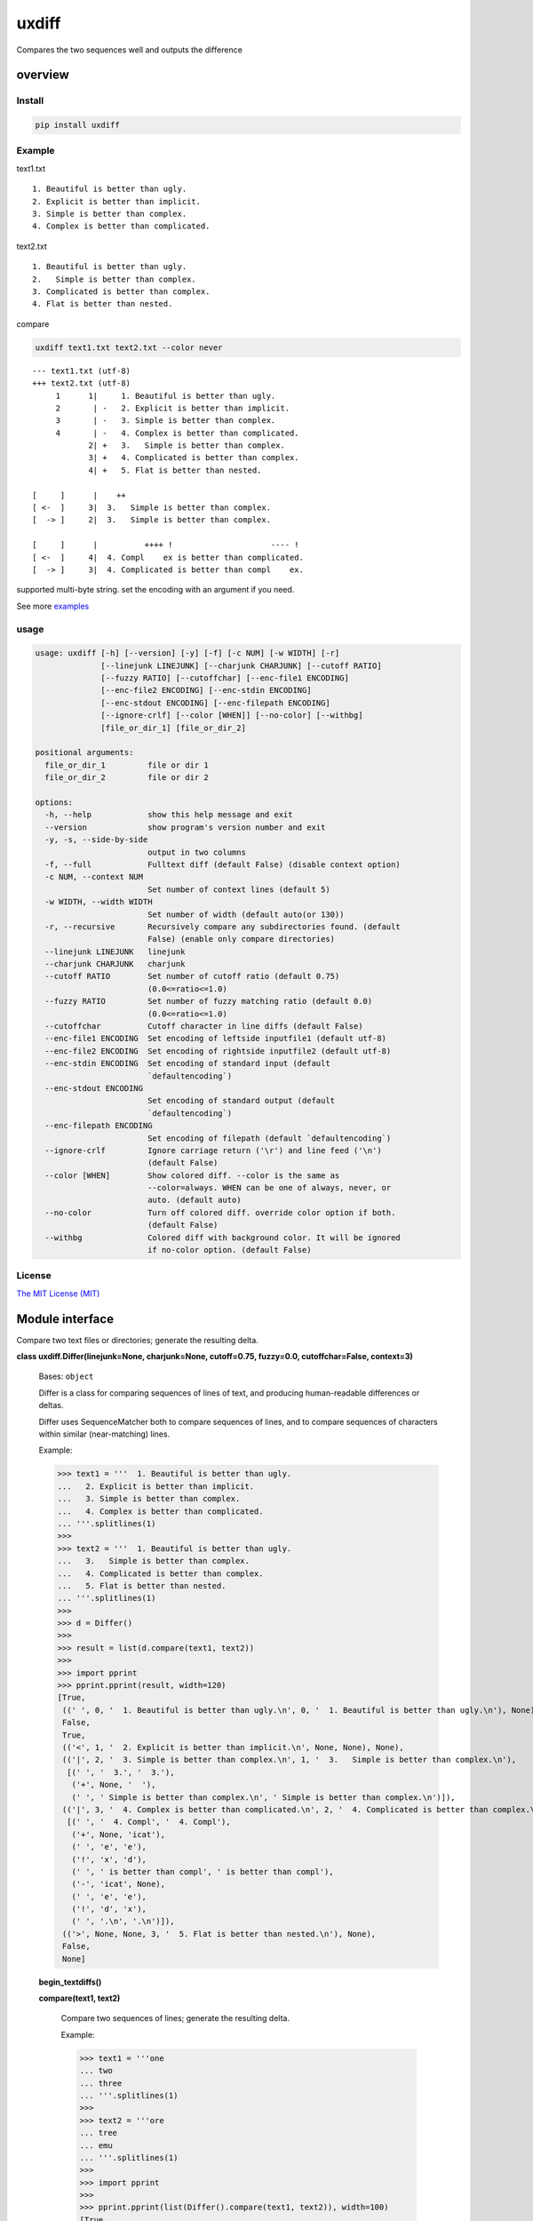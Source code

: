 
uxdiff
******

Compares the two sequences well and outputs the difference


overview
========


Install
-------

.. code-block:: shell

   pip install uxdiff


Example
-------

text1.txt

::

   1. Beautiful is better than ugly.
   2. Explicit is better than implicit.
   3. Simple is better than complex.
   4. Complex is better than complicated.

text2.txt

::

   1. Beautiful is better than ugly.
   2.   Simple is better than complex.
   3. Complicated is better than complex.
   4. Flat is better than nested.

compare

.. code-block:: shell

   uxdiff text1.txt text2.txt --color never

::

   --- text1.txt (utf-8)
   +++ text2.txt (utf-8)
        1      1|     1. Beautiful is better than ugly.
        2       | -   2. Explicit is better than implicit.
        3       | -   3. Simple is better than complex.
        4       | -   4. Complex is better than complicated.
               2| +   3.   Simple is better than complex.
               3| +   4. Complicated is better than complex.
               4| +   5. Flat is better than nested.

   [     ]      |    ++
   [ <-  ]     3|  3.   Simple is better than complex.
   [  -> ]     2|  3.   Simple is better than complex.

   [     ]      |          ++++ !                     ---- !
   [ <-  ]     4|  4. Compl    ex is better than complicated.
   [  -> ]     3|  4. Complicated is better than compl    ex.

supported multi-byte string. set the encoding with an argument if you need.

See more `examples <examples>`_


usage
-----

.. code-block:: text

   usage: uxdiff [-h] [--version] [-y] [-f] [-c NUM] [-w WIDTH] [-r]
                 [--linejunk LINEJUNK] [--charjunk CHARJUNK] [--cutoff RATIO]
                 [--fuzzy RATIO] [--cutoffchar] [--enc-file1 ENCODING]
                 [--enc-file2 ENCODING] [--enc-stdin ENCODING]
                 [--enc-stdout ENCODING] [--enc-filepath ENCODING]
                 [--ignore-crlf] [--color [WHEN]] [--no-color] [--withbg]
                 [file_or_dir_1] [file_or_dir_2]

   positional arguments:
     file_or_dir_1         file or dir 1
     file_or_dir_2         file or dir 2

   options:
     -h, --help            show this help message and exit
     --version             show program's version number and exit
     -y, -s, --side-by-side
                           output in two columns
     -f, --full            Fulltext diff (default False) (disable context option)
     -c NUM, --context NUM
                           Set number of context lines (default 5)
     -w WIDTH, --width WIDTH
                           Set number of width (default auto(or 130))
     -r, --recursive       Recursively compare any subdirectories found. (default
                           False) (enable only compare directories)
     --linejunk LINEJUNK   linejunk
     --charjunk CHARJUNK   charjunk
     --cutoff RATIO        Set number of cutoff ratio (default 0.75)
                           (0.0<=ratio<=1.0)
     --fuzzy RATIO         Set number of fuzzy matching ratio (default 0.0)
                           (0.0<=ratio<=1.0)
     --cutoffchar          Cutoff character in line diffs (default False)
     --enc-file1 ENCODING  Set encoding of leftside inputfile1 (default utf-8)
     --enc-file2 ENCODING  Set encoding of rightside inputfile2 (default utf-8)
     --enc-stdin ENCODING  Set encoding of standard input (default
                           `defaultencoding`)
     --enc-stdout ENCODING
                           Set encoding of standard output (default
                           `defaultencoding`)
     --enc-filepath ENCODING
                           Set encoding of filepath (default `defaultencoding`)
     --ignore-crlf         Ignore carriage return ('\r') and line feed ('\n')
                           (default False)
     --color [WHEN]        Show colored diff. --color is the same as
                           --color=always. WHEN can be one of always, never, or
                           auto. (default auto)
     --no-color            Turn off colored diff. override color option if both.
                           (default False)
     --withbg              Colored diff with background color. It will be ignored
                           if no-color option. (default False)


License
-------

`The MIT License (MIT) <http://www.opensource.org/licenses/mit-license.php>`_


Module interface
================

Compare two text files or directories; generate the resulting delta.

**class uxdiff.Differ(linejunk=None, charjunk=None, cutoff=0.75, fuzzy=0.0, cutoffchar=False, context=3)**

   Bases: ``object``

   Differ is a class for comparing sequences of lines of text, and
   producing human-readable differences or deltas.

   Differ uses SequenceMatcher both to compare sequences of lines,
   and to compare sequences of characters within similar (near-matching) lines.

   Example:

   >>> text1 = '''  1. Beautiful is better than ugly.
   ...   2. Explicit is better than implicit.
   ...   3. Simple is better than complex.
   ...   4. Complex is better than complicated.
   ... '''.splitlines(1)
   >>>
   >>> text2 = '''  1. Beautiful is better than ugly.
   ...   3.   Simple is better than complex.
   ...   4. Complicated is better than complex.
   ...   5. Flat is better than nested.
   ... '''.splitlines(1)
   >>>
   >>> d = Differ()
   >>>
   >>> result = list(d.compare(text1, text2))
   >>>
   >>> import pprint
   >>> pprint.pprint(result, width=120)
   [True,
    ((' ', 0, '  1. Beautiful is better than ugly.\n', 0, '  1. Beautiful is better than ugly.\n'), None),
    False,
    True,
    (('<', 1, '  2. Explicit is better than implicit.\n', None, None), None),
    (('|', 2, '  3. Simple is better than complex.\n', 1, '  3.   Simple is better than complex.\n'),
     [(' ', '  3.', '  3.'),
      ('+', None, '  '),
      (' ', ' Simple is better than complex.\n', ' Simple is better than complex.\n')]),
    (('|', 3, '  4. Complex is better than complicated.\n', 2, '  4. Complicated is better than complex.\n'),
     [(' ', '  4. Compl', '  4. Compl'),
      ('+', None, 'icat'),
      (' ', 'e', 'e'),
      ('!', 'x', 'd'),
      (' ', ' is better than compl', ' is better than compl'),
      ('-', 'icat', None),
      (' ', 'e', 'e'),
      ('!', 'd', 'x'),
      (' ', '.\n', '.\n')]),
    (('>', None, None, 3, '  5. Flat is better than nested.\n'), None),
    False,
    None]

   **begin_textdiffs()**

   **compare(text1, text2)**

      Compare two sequences of lines; generate the resulting delta.

      Example:

      >>> text1 = '''one
      ... two
      ... three
      ... '''.splitlines(1)
      >>>
      >>> text2 = '''ore
      ... tree
      ... emu
      ... '''.splitlines(1)
      >>>
      >>> import pprint
      >>>
      >>> pprint.pprint(list(Differ().compare(text1, text2)), width=100)
      [True,
       (('>', None, None, 0, 'ore\n'), None),
       (('<', 0, 'one\n', None, None), None),
       (('<', 1, 'two\n', None, None), None),
       (('|', 2, 'three\n', 1, 'tree\n'), [(' ', 't', 't'), ('-', 'h', None), (' ', 'ree\n', 'ree\n')]),
       (('>', None, None, 2, 'emu\n'), None),
       False,
       None]
      >>>
      >>> # like sdiff
      >>> pprint.pprint(list(Differ(cutoff=0, fuzzy=1).compare(text1, text2)), width=100)
      [True,
       (('|', 0, 'one\n', 0, 'ore\n'), [(' ', 'o', 'o'), ('!', 'n', 'r'), (' ', 'e\n', 'e\n')]),
       (('|', 1, 'two\n', 1, 'tree\n'), [(' ', 't', 't'), ('!', 'wo', 'ree'), (' ', '\n', '\n')]),
       (('|', 2, 'three\n', 2, 'emu\n'),
        [('-', 'thr', None), (' ', 'e', 'e'), ('!', 'e', 'mu'), (' ', '\n', '\n')]),
       False,
       None]

   **end_textdiffs()**

   **formatlinetext(num1, num2, linediff, width, withcolor=False)**

   **formattext(tag, num1, text1, num2, text2, width, withcolor=False, linediff=None)**

   **pretty_compare(lines1, lines2, width, withcolor=False, offset1=0, offset2=0)**

   **textdiffs()**

   **textlinediffs()**

**class uxdiff.SidebysideDiffer(*args, **kwargs)**

   Bases: ``Differ``

   **begin_textdiffs()**

   **end_textdiffs()**

   **formatlinetext(num1, num2, linediff, width, withcolor=False)**

      Example:

      >>> import pprint
      >>> differ = SidebysideDiffer()
      >>> differ.formatlinetext(
      ...     1, 2,
      ...     [('!', 'bbb', 'aaaaa'),
      ...      (' ', 'cc', 'cc'),
      ...      ('+', None, 'dd'),
      ...      ('-', 'ee', None)], 80)
      >>> pprint.pprint(list(differ.textlinediffs()))
      ['',
       '[     ]      |!!!++  ++--',
       '[ <-  ]     2|bbb  cc  ee',
       '[  -> ]     3|aaaaaccdd  ',
       '']

   **formattext(tag, num1, text1, num2, text2, width, withcolor=False, linediff=None)**

      Example:

      >>> differ = SidebysideDiffer()
      >>> differ.formattext('|', 1, 'aaa', 2, 'bbb', 80)
      >>> list(differ.textdiffs())
      ['     2|aaa                             |      3|bbb']

      >>> differ.formattext('|', 1, 'aaa', 2, 'bbb', 60)
      >>> list(differ.textdiffs())
      ['     2|aaa                   |      3|bbb']

      >>> differ.formattext(' ', 1, 'aaa', 2, 'aaa', 80)
      >>> list(differ.textdiffs())
      ['     2|aaa                                    3|aaa']

      >>> differ.formattext('<', 1, 'aaa', None, None, 80)
      >>> list(differ.textdiffs())
      ['     2|aaa                             <       |']

      >>> differ.formattext('>', None, None, 2, 'bbb', 80)
      >>> list(differ.textdiffs())
      ['      |                                >      3|bbb']

      >>> import pprint
      >>> differ.formattext(
      ...     '>',
      ...     1, 'a' * 60,
      ...     2, 'b' * 20, 60)
      >>> pprint.pprint(list(differ.textdiffs()))
      ['     2|aaaaaaaaaaaaaaaaaaaaa >      3|bbbbbbbbbbbbbbbbbbbb',
       '     ^|aaaaaaaaaaaaaaaaaaaaa ^       |',
       '     ^|aaaaaaaaaaaaaaaaaa    ^       |']

   **textdiffs()**

   **textlinediffs()**

**class uxdiff.UniLikeDiffer(*args, **kwargs)**

   Bases: ``SidebysideDiffer``

   **end_textdiffs()**

   **formattext(tag, num1, text1, num2, text2, width, withcolor=False, linediff=None)**

      Example:

      >>> differ = SidebysideDiffer()
      >>> differ.formattext('|', 1, 'aaa', 2, 'bbb', 80)
      >>> list(differ.textdiffs())
      ['     2|aaa                             |      3|bbb']

      >>> differ.formattext('|', 1, 'aaa', 2, 'bbb', 60)
      >>> list(differ.textdiffs())
      ['     2|aaa                   |      3|bbb']

      >>> differ.formattext(' ', 1, 'aaa', 2, 'aaa', 80)
      >>> list(differ.textdiffs())
      ['     2|aaa                                    3|aaa']

      >>> differ.formattext('<', 1, 'aaa', None, None, 80)
      >>> list(differ.textdiffs())
      ['     2|aaa                             <       |']

      >>> differ.formattext('>', None, None, 2, 'bbb', 80)
      >>> list(differ.textdiffs())
      ['      |                                >      3|bbb']

      >>> import pprint
      >>> differ.formattext(
      ...     '>',
      ...     1, 'a' * 60,
      ...     2, 'b' * 20, 60)
      >>> pprint.pprint(list(differ.textdiffs()))
      ['     2|aaaaaaaaaaaaaaaaaaaaa >      3|bbbbbbbbbbbbbbbbbbbb',
       '     ^|aaaaaaaaaaaaaaaaaaaaa ^       |',
       '     ^|aaaaaaaaaaaaaaaaaa    ^       |']

**uxdiff.dircmp(dir1, dir2, enc_filepath='utf-8', recursive=False)**

   Compare directories.

**uxdiff.expandtabs(text, tabsize=8, expandto='\t')**

   Expand tabs(supports multibytes chars)

   Example:

   >>> expandtabs('text')
   'text'

   >>> expandtabs('\ta\tab\tend')
   '\t\t\t\t\t\t\t\ta\t\t\t\t\t\t\tab\t\t\t\t\t\tend'

   >>> expandtabs('abcdabc\tabcdabcd\tabcdabcda\tend')
   'abcdabc\tabcdabcd\t\t\t\t\t\t\t\tabcdabcda\t\t\t\t\t\t\tend'

   >>> expandtabs('\ta\tab\tabc\tabcd\tend', tabsize=4, expandto='@')
   '@@@@a@@@ab@@abc@abcd@@@@end'

**class uxdiff.ext_dircmp(a, b, ignore=None, hide=None)**

   Bases: ``dircmp``

   **dirtree()**

   **phase1()**

   **phase2()**

   **phase3()**

   **phase4()**

**uxdiff.formatdircmp(tag, head1, text1, head2, text2, width, cont_mark1='^', cont_mark2='^', sep_mark='|', withcolor=False)**

**uxdiff.getTerminalSize()**

**uxdiff.getcolor(withcolor, tag, side, openclose, isdircmp=False, withbg=None)**

**uxdiff.getdefaultencoding()**

**uxdiff.is_text(filepath)**

**uxdiff.main()**

   main function

**uxdiff.make_argparser()**

**uxdiff.original_diff(differ, lines1, lines2, width, withcolor=False)**

   Example:

   >>> text1 = '''  1. Beautiful is better than ugly.
   ...   2. Explicit is better than implicit.
   ...   3. Simple is better than complex.
   ...   4. Complex is better than complicated.
   ... '''.splitlines(1)
   >>>
   >>> text2 = '''  1. Beautiful is better than ugly.
   ...   3.   Simple is better than complex.
   ...   4. Complicated is better than complex.
   ...   5. Flat is better than nested.
   ... '''.splitlines(1)
   >>>
   >>> differ = SidebysideDiffer(
   ...     linejunk=None,
   ...     charjunk=None,
   ...     cutoff=0.1,
   ...     fuzzy=0,
   ...     cutoffchar=False,
   ...     context=5)
   >>> diff = original_diff(differ, text1, text2, width=100)
   >>> for line in diff: print('\'' + line + '\'')
   '     1|  1. Beautiful is better than ugly.              1|  1. Beautiful is better than ugly.'
   '     2|  2. Explicit is better than implicit.    <       |'
   '     3|  3. Simple is better than complex.       |      2|  3.   Simple is better than complex.'
   '     4|  4. Complex is better than complicated.  |      3|  4. Complicated is better than complex.'
   '      |                                          >      4|  5. Flat is better than nested.'
   ''
   '[     ]      |    ++                                '
   '[ <-  ]     3|  3.   Simple is better than complex. '
   '[  -> ]     2|  3.   Simple is better than complex. '
   ''
   '[     ]      |          ++++ !                     ---- !  '
   '[ <-  ]     4|  4. Compl    ex is better than complicated. '
   '[  -> ]     3|  4. Complicated is better than compl    ex. '
   ''

**uxdiff.parse_unidiff(diff)**

   Unified diff parser, takes a file-like object as argument.

   Example:

   >>> hg_diff = r'''diff -r dab26450e4b1 text2.txt
   ... --- a/text2.txt     Sun Dec 15 17:38:49 2013 +0900
   ... +++ b/text2.txt     Sun Dec 15 17:43:09 2013 +0900
   ... @@ -1,3 +1,3 @@
   ... -hoge
   ... +hogee
   ... +bar
   ...  foo
   ... -bar
   ... '''
   >>> diffs = parse_unidiff((line for line in hg_diff.splitlines()))
   >>> for (flag, diff) in diffs:
   ...     if flag: print(diff)
   ...     else:
   ...         for hunk in diff:
   ...             import pprint
   ...             pprint.pprint([s[1:] for s in hunk.source])
   ...             pprint.pprint([s[1:] for s in hunk.target])
   ...
   diff -r dab26450e4b1 text2.txt
   --- a/text2.txt     Sun Dec 15 17:38:49 2013 +0900
   +++ b/text2.txt     Sun Dec 15 17:43:09 2013 +0900
   ['hoge', 'foo', 'bar']
   ['hogee', 'bar', 'foo']
   >>>

**uxdiff.parse_unidiff_and_original_diff(differ, udiffs, width, withcolor=False)**

   Example:

   >>> svn_diff = u'''Index: some.png
   ... ===================================================================
   ... Cannot display: file marked as a binary type.
   ... svn:mime-type = application/octet-stream
   ... Index: text1.txt
   ... ===================================================================
   ... --- text1.txt       (revision 1)
   ... +++ text1.txt       (working copy)
   ... @@ -1,4 +1,4 @@
   ...  1. Beautiful is better than ugly.
   ... -2. Explicit is better than implicit.
   ... -3. Simple is better than complex.
   ... -4. Complex is better than complicated.
   ... +3.   Simple is better than complex.
   ... +4. Complicated is better than complex.
   ... +5. Flat is better than nested.
   ... '''
   >>> differ = SidebysideDiffer(
   ...     linejunk=None, charjunk=None,
   ...     cutoff=0.1, fuzzy=0,
   ...     cutoffchar=False, context=5)
   >>> diff = parse_unidiff_and_original_diff(
   ...     differ,
   ...     (line for line in svn_diff.splitlines()),
   ...     width=100)
   >>> for line in diff: print('\'' + line + '\'')
   'Index: some.png'
   '==================================================================='
   'Cannot display: file marked as a binary type.'
   'svn:mime-type = application/octet-stream'
   'Index: text1.txt'
   '==================================================================='
   '--- text1.txt       (revision 1)'
   '+++ text1.txt       (working copy)'
   '     1|1. Beautiful is better than ugly.                1|1. Beautiful is better than ugly.'
   '     2|2. Explicit is better than implicit.      <       |'
   '     3|3. Simple is better than complex.         |      2|3.   Simple is better than complex.'
   '     4|4. Complex is better than complicated.    |      3|4. Complicated is better than complex.'
   '      |                                          >      4|5. Flat is better than nested.'
   ''
   '[     ]      |  ++                               '
   '[ <-  ]     3|3.   Simple is better than complex.'
   '[  -> ]     2|3.   Simple is better than complex.'
   ''
   '[     ]      |        ++++ !                     ---- ! '
   '[ <-  ]     4|4. Compl    ex is better than complicated.'
   '[  -> ]     3|4. Complicated is better than compl    ex.'
   ''
   >>>
   >>> hg_diff = u'''diff -r dab26450e4b1 some.png
   ... Binary file some.png has changed
   ... diff -r dab26450e4b1 text1.txt
   ... --- a/text1.txt     Sun Dec 15 17:38:49 2013 +0900
   ... +++ b/text1.txt     Sun Dec 15 17:43:09 2013 +0900
   ... @@ -1,4 +1,4 @@
   ...  1. Beautiful is better than ugly.
   ... -2. Explicit is better than implicit.
   ... -3. Simple is better than complex.
   ... -4. Complex is better than complicated.
   ... +3.   Simple is better than complex.
   ... +4. Complicated is better than complex.
   ... +5. Flat is better than nested.
   ... '''
   >>> differ = SidebysideDiffer(
   ...     linejunk=None, charjunk=None,
   ...     cutoff=0.1, fuzzy=0,
   ...     cutoffchar=False, context=5)
   >>> diff = parse_unidiff_and_original_diff(
   ...     differ,
   ...     (line for line in hg_diff.splitlines()),
   ...     width=100)
   >>> for line in diff: print('\'' + line + '\'')
   'diff -r dab26450e4b1 some.png'
   'Binary file some.png has changed'
   'diff -r dab26450e4b1 text1.txt'
   '--- a/text1.txt     Sun Dec 15 17:38:49 2013 +0900'
   '+++ b/text1.txt     Sun Dec 15 17:43:09 2013 +0900'
   '     1|1. Beautiful is better than ugly.                1|1. Beautiful is better than ugly.'
   '     2|2. Explicit is better than implicit.      <       |'
   '     3|3. Simple is better than complex.         |      2|3.   Simple is better than complex.'
   '     4|4. Complex is better than complicated.    |      3|4. Complicated is better than complex.'
   '      |                                          >      4|5. Flat is better than nested.'
   ''
   '[     ]      |  ++                               '
   '[ <-  ]     3|3.   Simple is better than complex.'
   '[  -> ]     2|3.   Simple is better than complex.'
   ''
   '[     ]      |        ++++ !                     ---- ! '
   '[ <-  ]     4|4. Compl    ex is better than complicated.'
   '[  -> ]     3|4. Complicated is better than compl    ex.'
   ''
   >>>

**uxdiff.strwidth(text, ambiguous_wide=True)**

   A function to give back the width (a character width) of string.

   Unit of width is one ASCII displayed by a monospaced font
   (This function is for environment using a wide character for)

   Example:

   >>> strwidth('teststring')
   10

**uxdiff.strwidthdiv(text, width=180)**

   divide string by appointed width

   Example:

   >>> strwidthdiv('teststring', 2)
   ['te', 'st', 'st', 'ri', 'ng']

   >>> strwidthdiv('teststring', 3)
   ['tes', 'tst', 'rin', 'g']

   >>> strwidthdiv('teststring', 8)
   ['teststri', 'ng']

   >>> strwidthdiv('teststring', 15)
   ['teststring']

**uxdiff.strwidthdivsync(textarray, width=180)**

   synclonize divide some string by appointed width

   Example:

   >>> strwidthdivsync(('test', 'string', ''), width=2)
   [['te', 'st', ''], ['st', 'ri', 'ng'], ['', '', '']]

   >>> strwidthdivsync(('test', 'string', ''), width=3)
   [['tes', 't'], ['str', 'ing'], ['', '']]

**uxdiff.uxdiff(args, parser)**
